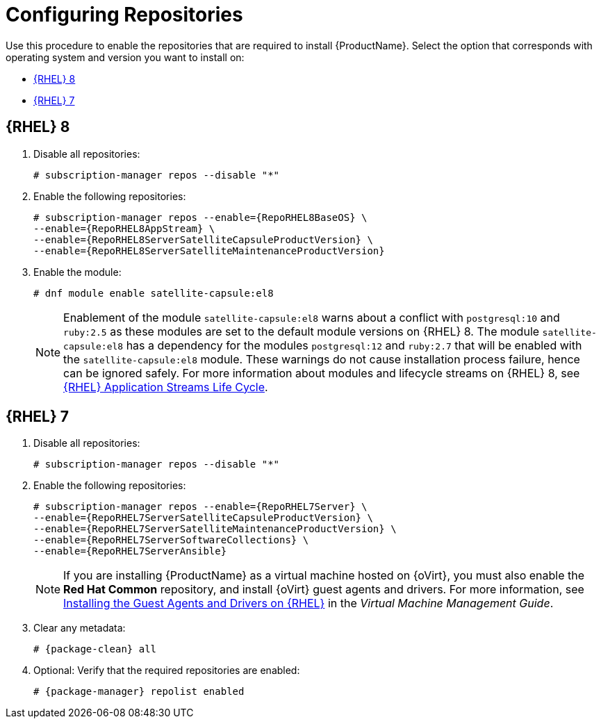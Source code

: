 [id="configuring-repositories-proxy_{context}"]

= Configuring Repositories

Use this procedure to enable the repositories that are required to install {ProductName}.
ifndef::satellite[]
Select the option that corresponds with operating system and version you want to install on:

* xref:#repositories-rhel-8[{RHEL} 8]
* xref:#repositories-rhel-7[{RHEL} 7]

== [[repositories-rhel-8]]{RHEL} 8
endif::[]

. Disable all repositories:
+
[options="nowrap"]
----
# subscription-manager repos --disable "*"
----
+

. Enable the following repositories:
+
[options="nowrap" subs="+quotes,attributes"]
----
# subscription-manager repos --enable={RepoRHEL8BaseOS} \
--enable={RepoRHEL8AppStream} \
--enable={RepoRHEL8ServerSatelliteCapsuleProductVersion} \
--enable={RepoRHEL8ServerSatelliteMaintenanceProductVersion}
----

. Enable the module:
+
[options="nowrap"]
----
# dnf module enable satellite-capsule:el8
----
+
[NOTE]
====
Enablement of the module `satellite-capsule:el8` warns about a conflict with `postgresql:10` and `ruby:2.5` as these modules are set to the default module versions on {RHEL} 8.
The module `satellite-capsule:el8` has a dependency for the modules `postgresql:12` and `ruby:2.7` that will be enabled with the `satellite-capsule:el8` module.
These warnings do not cause installation process failure, hence can be ignored safely.
For more information about modules and lifecycle streams on {RHEL} 8, see https://access.redhat.com/support/policy/updates/rhel-app-streams-life-cycle[{RHEL} Application Streams Life Cycle].
====

ifndef::satellite[]
== [[repositories-rhel-7]]{RHEL} 7

. Disable all repositories:
+
[options="nowrap"]
----
# subscription-manager repos --disable "*"
----
+
. Enable the following repositories:
+
[options="nowrap" subs="+quotes,attributes"]
----
# subscription-manager repos --enable={RepoRHEL7Server} \
--enable={RepoRHEL7ServerSatelliteCapsuleProductVersion} \
--enable={RepoRHEL7ServerSatelliteMaintenanceProductVersion} \
--enable={RepoRHEL7ServerSoftwareCollections} \
--enable={RepoRHEL7ServerAnsible}
----
endif::[]
+
NOTE: If you are installing {ProductName} as a virtual machine hosted on {oVirt}, you must also enable the *Red{nbsp}Hat Common* repository, and install {oVirt} guest agents and drivers.
For more information, see https://access.redhat.com/documentation/en-us/red_hat_virtualization/4.4/html/virtual_machine_management_guide/installing_guest_agents_and_drivers_linux_linux_vm#Installing_the_Guest_Agents_and_Drivers_on_Red_Hat_Enterprise_Linux[Installing the Guest Agents and Drivers on {RHEL}] in the _Virtual Machine Management Guide_.
+
. Clear any metadata:
+
[options="nowrap" subs="+quotes,attributes"]
----
# {package-clean} all
----
+
. Optional: Verify that the required repositories are enabled:
+
[options="nowrap"]
----
# {package-manager} repolist enabled
----